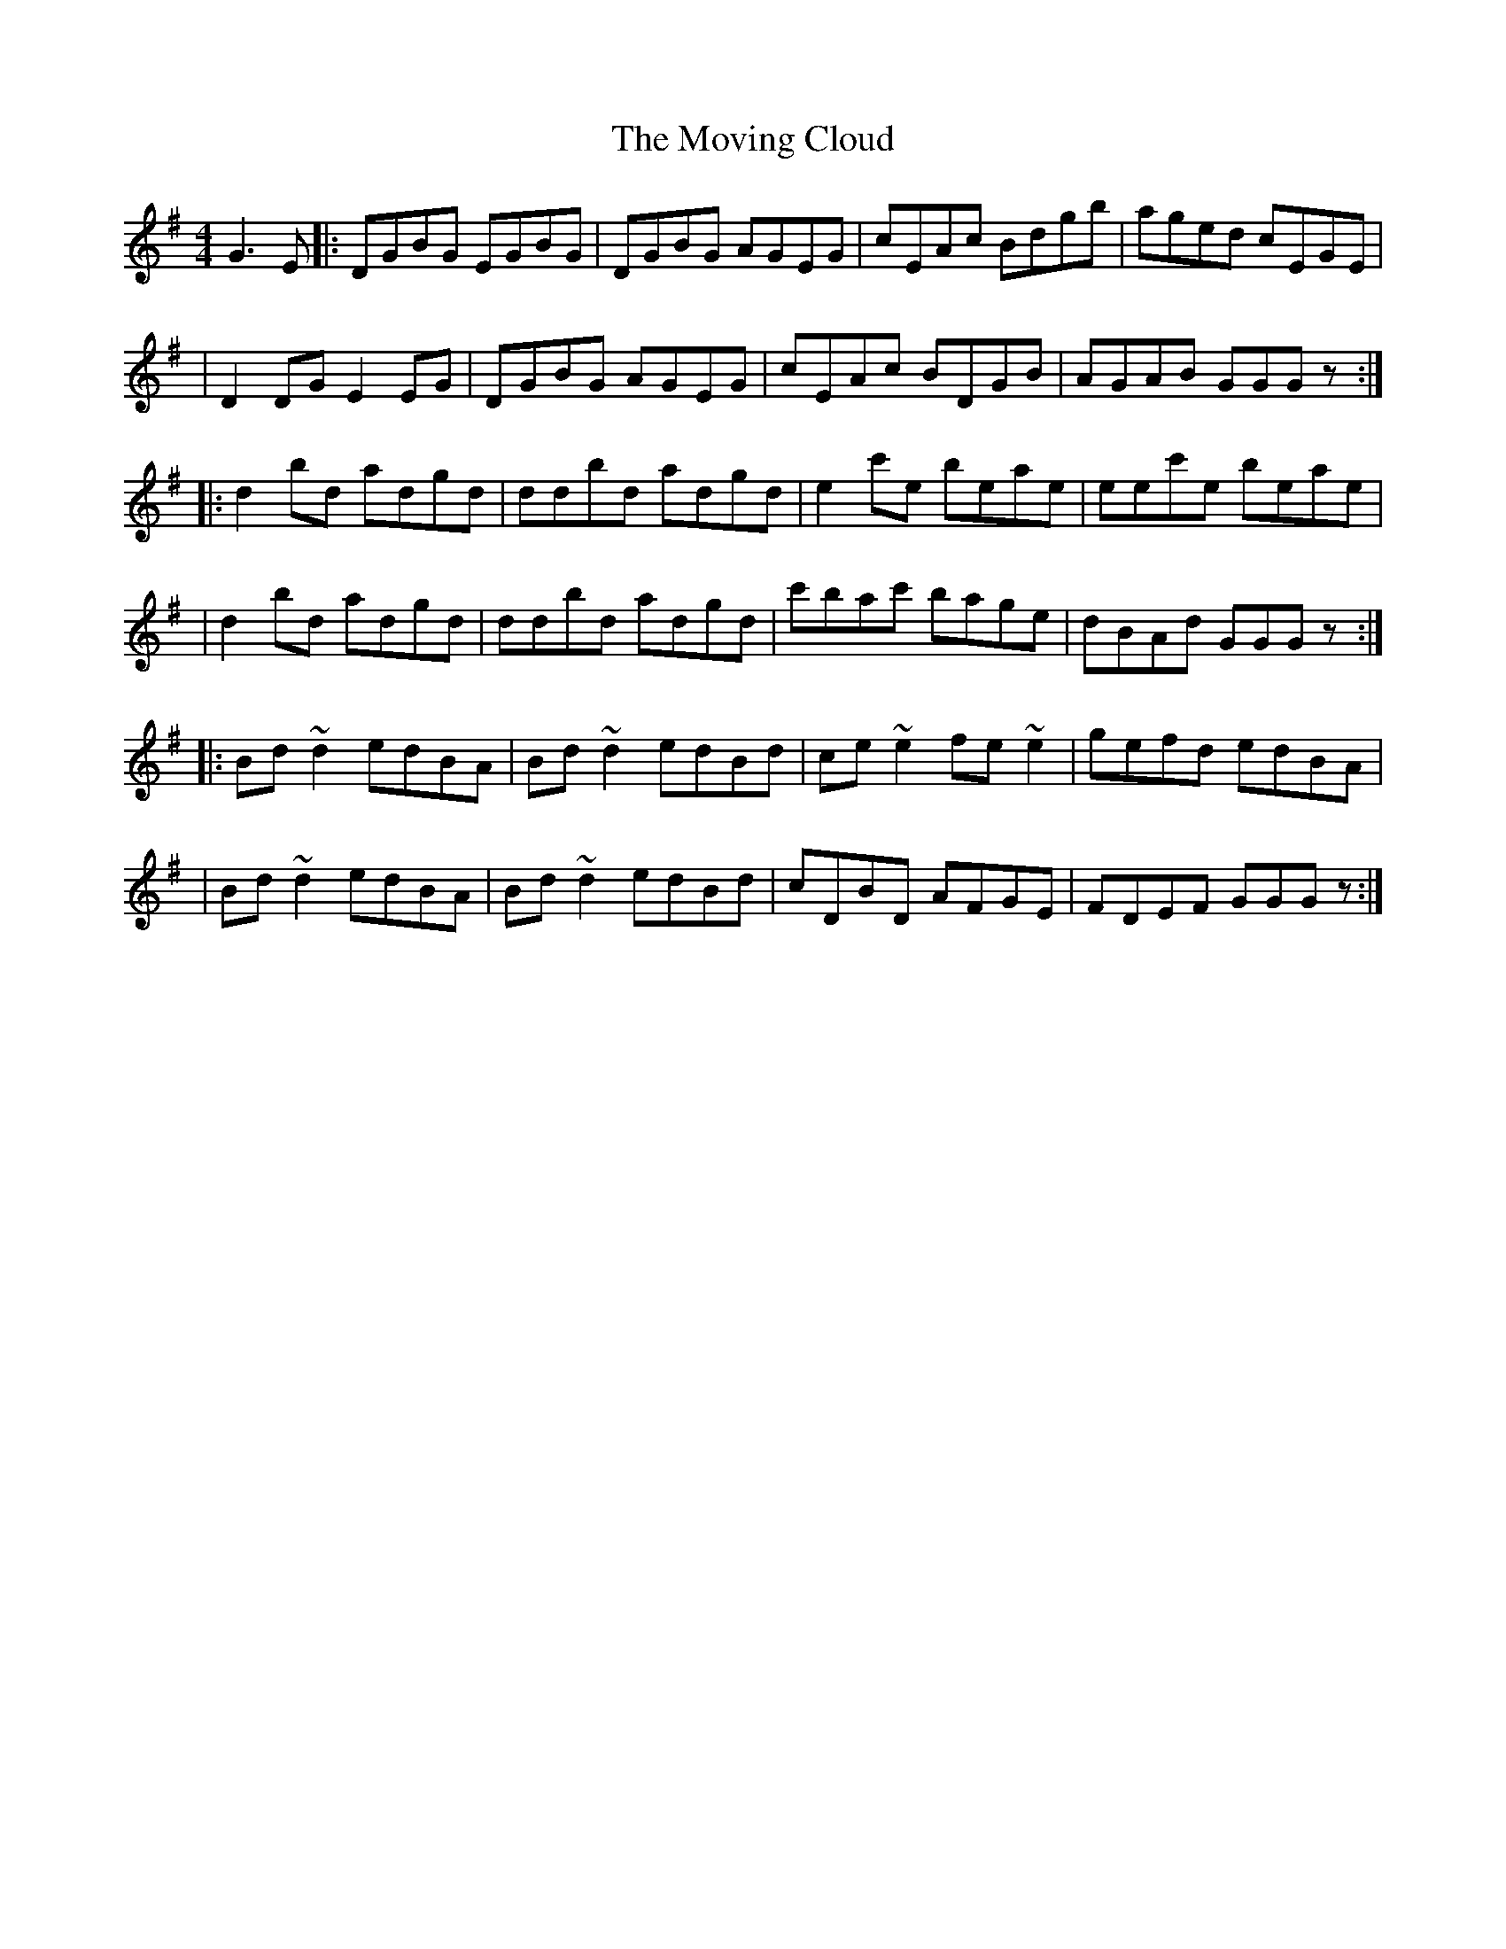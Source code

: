 X:1
T:The Moving Cloud
R:reel
M:4/4
L:1/8
K:G
G3E|:DGBG EGBG|DGBG AGEG|cEAc Bdgb|aged cEGE|
|D2DG E2EG|DGBG AGEG|cEAc BDGB|AGAB GGGz:|
|:d2bd adgd|ddbd adgd|e2c'e beae|eec'e beae|
|d2bd adgd|ddbd adgd|c'bac' bage|dBAd GGGz:|
|:Bd~d2 edBA|Bd~d2 edBd|ce~e2 fe~e2|gefd edBA|
|Bd~d2 edBA|Bd~d2 edBd|cDBD AFGE|FDEF GGGz:|